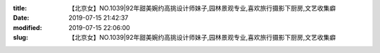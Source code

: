
:title: 【北京女】NO.1039|92年甜美婉约高挑设计师妹子,园林景观专业,喜欢旅行摄影下厨房,文艺收集癖
:date: 2019-07-15 21:42:37
:modified: 2019-07-15 22:06:00
:slug: 【北京女】NO.1039|92年甜美婉约高挑设计师妹子,园林景观专业,喜欢旅行摄影下厨房,文艺收集癖


.. raw:: html
    :file: html/【北京女】NO.1039|92年甜美婉约高挑设计师妹子,园林景观专业,喜欢旅行摄影下厨房,文艺收集癖.html
